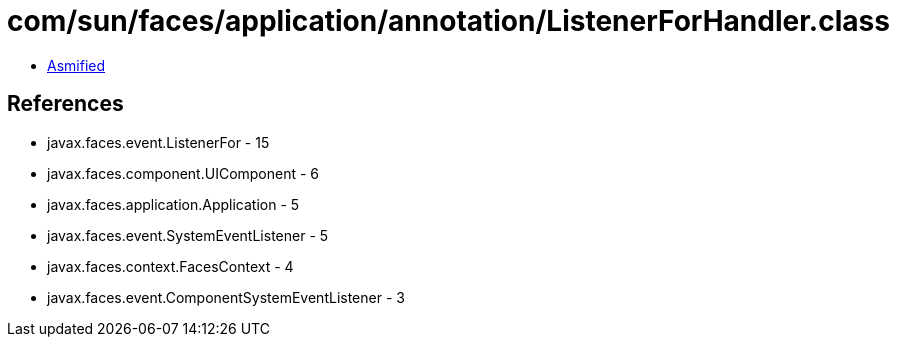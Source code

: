 = com/sun/faces/application/annotation/ListenerForHandler.class

 - link:ListenerForHandler-asmified.java[Asmified]

== References

 - javax.faces.event.ListenerFor - 15
 - javax.faces.component.UIComponent - 6
 - javax.faces.application.Application - 5
 - javax.faces.event.SystemEventListener - 5
 - javax.faces.context.FacesContext - 4
 - javax.faces.event.ComponentSystemEventListener - 3
